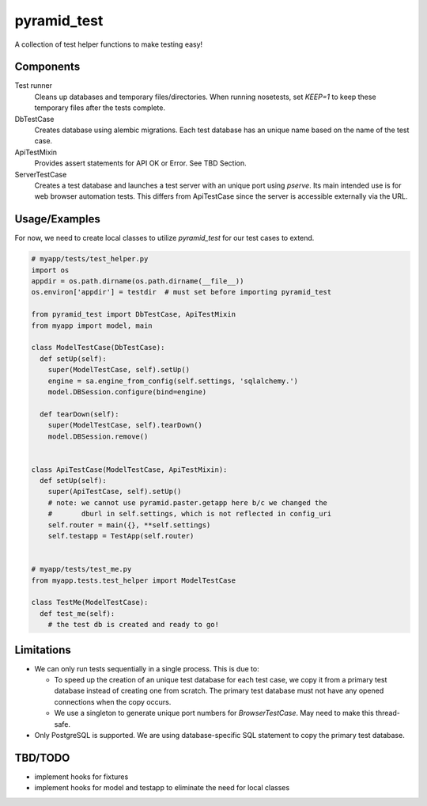 ============
pyramid_test
============

A collection of test helper functions to make testing easy!


Components
==========

Test runner
  Cleans up databases and temporary files/directories. When running nosetests, set `KEEP=1` to keep these temporary files after the tests complete.

DbTestCase
  Creates database using alembic migrations. Each test database has an unique name based on the name of the test case.

ApiTestMixin
  Provides assert statements for API OK or Error. See TBD Section.

ServerTestCase
  Creates a test database and launches a test server with an unique port using `pserve`. Its main intended use is for web browser automation tests. This differs from ApiTestCase since the server is accessible externally via the URL.


Usage/Examples
==============

For now, we need to create local classes to utilize `pyramid_test` for our test cases to extend.

.. code:: python

  # myapp/tests/test_helper.py
  import os
  appdir = os.path.dirname(os.path.dirname(__file__))
  os.environ['appdir'] = testdir  # must set before importing pyramid_test

  from pyramid_test import DbTestCase, ApiTestMixin
  from myapp import model, main

  class ModelTestCase(DbTestCase):
    def setUp(self):
      super(ModelTestCase, self).setUp()
      engine = sa.engine_from_config(self.settings, 'sqlalchemy.')
      model.DBSession.configure(bind=engine)

    def tearDown(self):
      super(ModelTestCase, self).tearDown()
      model.DBSession.remove()


  class ApiTestCase(ModelTestCase, ApiTestMixin):
    def setUp(self):
      super(ApiTestCase, self).setUp()
      # note: we cannot use pyramid.paster.getapp here b/c we changed the 
      #       dburl in self.settings, which is not reflected in config_uri
      self.router = main({}, **self.settings)
      self.testapp = TestApp(self.router)


  # myapp/tests/test_me.py
  from myapp.tests.test_helper import ModelTestCase

  class TestMe(ModelTestCase):
    def test_me(self):
      # the test db is created and ready to go!


Limitations
===========

* We can only run tests sequentially in a single process. This is due to:

  * To speed up the creation of an unique test database for each test case, we copy it from a primary test database instead of creating one from scratch. The primary test database must not have any opened connections when the copy occurs.
  * We use a singleton to generate unique port numbers for `BrowserTestCase`. May need to make this thread-safe.

* Only PostgreSQL is supported. We are using database-specific SQL statement to copy the primary test database.


TBD/TODO
========

- implement hooks for fixtures
- implement hooks for model and testapp to eliminate the need for local classes
